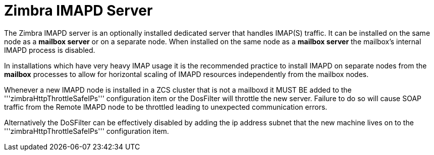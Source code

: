 = Zimbra IMAPD Server
:toc:

The Zimbra IMAPD server is an optionally installed dedicated server that handles IMAP(S) traffic.
It can be installed on the same node as a *mailbox server* or on a separate node.
When installed on the same node as a *mailbox server* the mailbox's internal IMAPD process is disabled.

In installations which have very heavy IMAP usage it is the recommended practice to install IMAPD on separate nodes from the *mailbox* processes to allow for horizontal scaling of IMAPD resources independently from the mailbox nodes.

Whenever a new IMAPD node is installed in a ZCS cluster that is not a mailboxd it MUST BE added to the '''zimbraHttpThrottleSafeIPs''' configuration item or the DosFilter will
throttle the new server.  Failure to do so will cause SOAP traffic from the Remote IMAPD node to be throttled leading to unexpected communication errors.

Alternatively the DoSFilter can be effectively disabled by adding the ip address subnet that the new machine lives on to the '''zimbraHttpThrottleSafeIPs''' configuration item.
